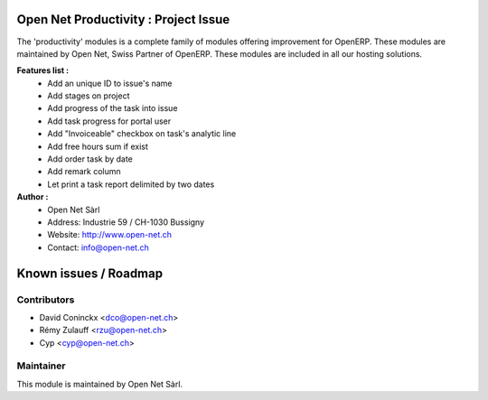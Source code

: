 .. image:: https://img.shields.io/badge/licence-AGPL--3-blue.svg
    :alt: License: AGPL-3

Open Net Productivity : Project Issue
================================================================

The 'productivity' modules is a complete family of modules offering improvement for OpenERP.
These modules are maintained by Open Net, Swiss Partner of OpenERP.
These modules are included in all our hosting solutions.

**Features list :**
    * Add an unique ID to issue's name
    * Add stages on project
    * Add progress of the task into issue
    * Add task progress for portal user
    * Add "Invoiceable" checkbox on task's analytic line
    * Add free hours sum if exist
    * Add order task by date
    * Add remark column
    * Let print a task report delimited by two dates


**Author :** 
    * Open Net Sàrl
    * Address: Industrie 59 / CH-1030 Bussigny
    * Website: http://www.open-net.ch
    * Contact: info@open-net.ch


Known issues / Roadmap
======================


Contributors
------------

* David Coninckx <dco@open-net.ch>
* Rémy Zulauff <rzu@open-net.ch>
* Cyp <cyp@open-net.ch>

Maintainer
----------

.. image:: http://open-net.ch/logo.png
   :alt: Open Net Sarl
   :target: http://open-net.ch

This module is maintained by Open Net Sàrl.
